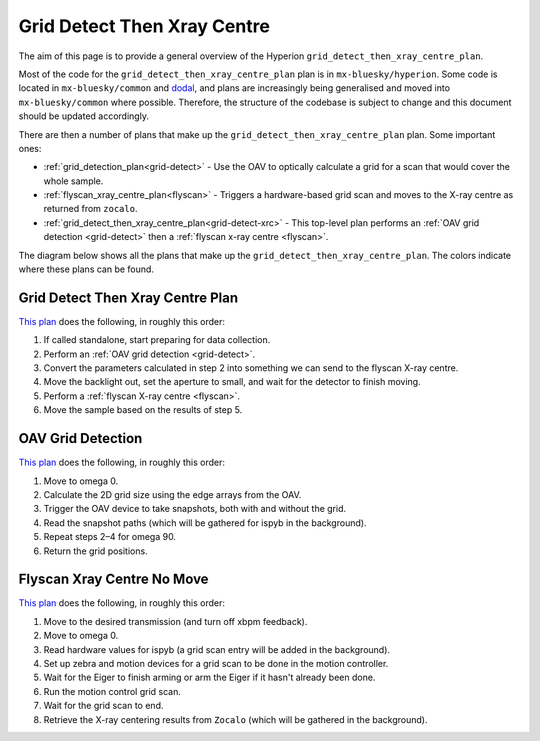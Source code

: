 Grid Detect Then Xray Centre
============================

The aim of this page is to provide a general overview of the Hyperion ``grid_detect_then_xray_centre_plan``.

Most of the code for the ``grid_detect_then_xray_centre_plan`` plan is in ``mx-bluesky/hyperion``. Some code is located in ``mx-bluesky/common`` and `dodal <https://github.com/DiamondLightSource/dodal>`_, and plans are increasingly being generalised and moved into ``mx-bluesky/common`` where possible. Therefore, the structure of the codebase is subject to change and this document should be updated accordingly.

There are then a number of plans that make up the ``grid_detect_then_xray_centre_plan`` plan. Some important ones:

* :ref:`grid_detection_plan<grid-detect>` - Use the OAV to optically calculate a grid for a scan that would cover the whole sample.
* :ref:`flyscan_xray_centre_plan<flyscan>` - Triggers a hardware-based grid scan and moves to the X-ray centre as returned from ``zocalo``.
* :ref:`grid_detect_then_xray_centre_plan<grid-detect-xrc>` - This top-level plan performs an :ref:`OAV grid detection <grid-detect>` then a :ref:`flyscan x-ray centre <flyscan>`.

The diagram below shows all the plans that make up the ``grid_detect_then_xray_centre_plan``. The colors indicate where these plans can be found.

.. image:: grid_detect_then_xray_centre.drawio.png

.. _grid-detect-xrc:

Grid Detect Then Xray Centre Plan
~~~~~~~~~~~~~~~~~~~~~~~~~~~~~~~~~

`This plan <https://github.com/DiamondLightSource/mx-bluesky/blob/main/src/mx_bluesky/hyperion/experiment_plans/grid_detect_then_xray_centre_plan.py>`__ does the following, in roughly this order:

1. If called standalone, start preparing for data collection.
2. Perform an :ref:`OAV grid detection <grid-detect>`.
3. Convert the parameters calculated in step 2 into something we can send to the flyscan X-ray centre.
4. Move the backlight out, set the aperture to small, and wait for the detector to finish moving.
5. Perform a :ref:`flyscan X-ray centre <flyscan>`.
6. Move the sample based on the results of step 5.

.. _grid-detect:

OAV Grid Detection
~~~~~~~~~~~~~~~~~~

`This plan <https://github.com/DiamondLightSource/mx-bluesky/blob/main/src/mx_bluesky/hyperion/experiment_plans/oav_grid_detection_plan.py>`__ does the following, in roughly this order:

1. Move to omega 0.
2. Calculate the 2D grid size using the edge arrays from the OAV.
3. Trigger the OAV device to take snapshots, both with and without the grid.
4. Read the snapshot paths (which will be gathered for ispyb in the background).
5. Repeat steps 2–4 for omega 90.
6. Return the grid positions.

.. _flyscan:

Flyscan Xray Centre No Move
~~~~~~~~~~~~~~~~~~~~~~~~~~~

`This plan <https://github.com/DiamondLightSource/mx-bluesky/blob/main/src/mx_bluesky/hyperion/experiment_plans/flyscan_xray_centre_plan.py>`__ does the following, in roughly this order:

1. Move to the desired transmission (and turn off xbpm feedback).
2. Move to omega 0.
3. Read hardware values for ispyb (a grid scan entry will be added in the background).
4. Set up zebra and motion devices for a grid scan to be done in the motion controller.
5. Wait for the Eiger to finish arming or arm the Eiger if it hasn't already been done.
6. Run the motion control grid scan.
7. Wait for the grid scan to end.
8. Retrieve the X-ray centering results from ``Zocalo`` (which will be gathered in the background).
